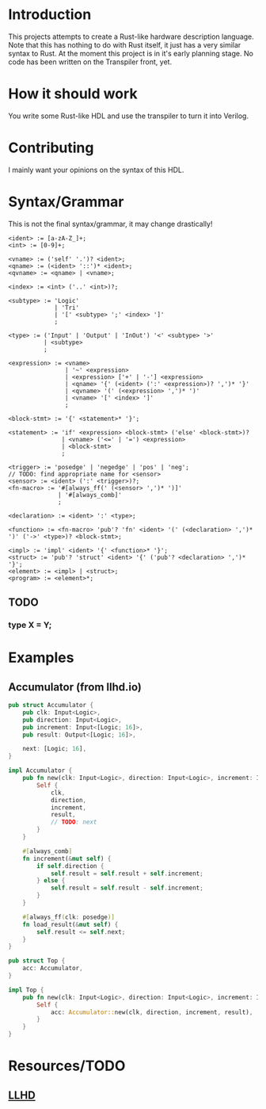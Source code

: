 #+NAME: A Rust-like hardware description language, transpiled directly into SystemVerilog
#+AUTHOR: Benjamin Stürz <benni@stuerz.xyz>

* Introduction
This projects attempts to create a Rust-like hardware description language.
Note that this has nothing to do with Rust itself, it just has a very similar syntax to Rust.
At the moment this project is in it's early planning stage.
No code has been written on the Transpiler front, yet.

* How it should work
You write some Rust-like HDL and use the transpiler to turn it into Verilog.

* Contributing
I mainly want your opinions on the syntax of this HDL.

* Syntax/Grammar
This is not the final syntax/grammar, it may change drastically!
#+begin_src text
<ident> := [a-zA-Z_]+;
<int> := [0-9]+;

<vname> := ('self' '.')? <ident>;
<qname> := (<ident> '::')* <ident>;
<qvname> := <qname> | <vname>;

<index> := <int> ('..' <int>)?;

<subtype> := 'Logic'
		  	 | 'Tri'
		  	 | '[' <subtype> ';' <index> ']'
			 ;

<type> := ('Input' | 'Output' | 'InOut') '<' <subtype> '>'
	   	  | <subtype>
		  ;
	
<expression> := <vname>
			 	| '~' <expression>
			 	| <expression> ['+' | '-'] <expression>
				| <qname> '{' (<ident> (':' <expression>)? ',')* '}'
				| <qvname> '(' (<expression> ',')* ')'
				| <vname> '[' <index> ']'
				;

<block-stmt> := '{' <statement>* '}';
				
<statement> := 'if' <expression> <block-stmt> ('else' <block-stmt>)?
			   | <vname> ('<=' | '=') <expression>
			   | <block-stmt>
			   ;

<trigger> := 'posedge' | 'negedge' | 'pos' | 'neg';
// TODO: find appropriate name for <sensor>
<sensor> := <ident> (':' <trigger>)?;
<fn-macro> := '#[always_ff(' (<sensor> ',')* ')]'
		   	  | '#[always_comb]'
			  ;
			  
<declaration> := <ident> ':' <type>;
			  
<function> := <fn-macro> 'pub'? 'fn' <ident> '(' (<declaration> ',')* ')' ('->' <type>)? <block-stmt>;

<impl> := 'impl' <ident> '{' <function>* '}';
<struct> := 'pub'? 'struct' <ident> '{' ('pub'? <declaration> ',')* '}';
<element> := <impl> | <struct>;
<program> := <element>*;
#+end_src
** TODO
*** type X = Y;
* Examples
** Accumulator (from llhd.io)
#+begin_src rust
pub struct Accumulator {
	pub clk: Input<Logic>,
	pub direction: Input<Logic>,
	pub increment: Input<[Logic; 16]>,
	pub result: Output<[Logic; 16]>,

	next: [Logic; 16],
}

impl Accumulator {
	pub fn new(clk: Input<Logic>, direction: Input<Logic>, increment: Input<[Logic; 16]>, result: Output<[Logic; 16]>) -> Self {
		Self {
			clk,
			direction,
			increment,
			result,
			// TODO: next
		}
	}
	
	#[always_comb]
	fn increment(&mut self) {
		if self.direction {
			self.result = self.result + self.increment;
		} else {
			self.result = self.result - self.increment;
		}
	}

	#[always_ff(clk: posedge)]
	fn load_result(&mut self) {
		self.result <= self.next;
	}
}

pub struct Top {
	acc: Accumulator,
}

impl Top {
	pub fn new(clk: Input<Logic>, direction: Input<Logic>, increment: Input<[Logic; 16]>, result: Output<[Logic; 16]>) -> Top {
		Self {
			acc: Accumulator::new(clk, direction, increment, result),
		}
	}
}
#+end_src

* Resources/TODO
** [[http://llhd.io][LLHD]]
